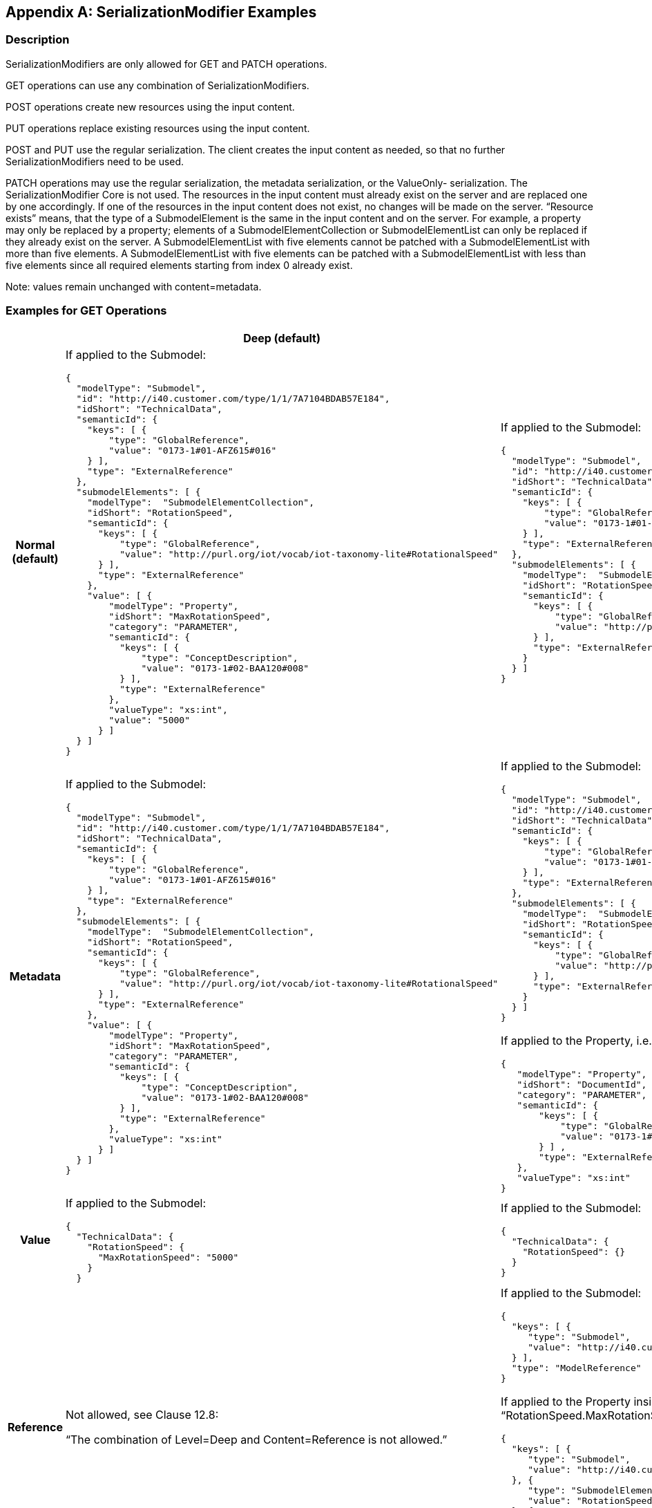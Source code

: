 [appendix]
== SerializationModifier Examples

=== Description

SerializationModifiers are only allowed for GET and PATCH operations.

GET operations can use any combination of SerializationModifiers.

POST operations create new resources using the input content.

PUT operations replace existing resources using the input content.

POST and PUT use the regular serialization. The client creates the input content as needed, so that no further SerializationModifiers need to be used.

PATCH operations may use the regular serialization, the metadata serialization, or the ValueOnly- serialization. The SerializationModifier Core is not used. The resources in the input content must already exist on the server and are replaced one by one accordingly. If one of the resources in the input content does not exist, no changes will be made on the server. “Resource exists” means, that the type of a SubmodelElement is the same in the input content and on the server. For example, a property may only be replaced by a property; elements of a SubmodelElementCollection or SubmodelElementList can only be replaced if they already exist on the server. A SubmodelElementList with five elements cannot be patched with a SubmodelElementList with more than five elements. A SubmodelElementList with five elements can be patched with a SubmodelElementList with less than five elements since all required elements starting from index 0 already exist.


====
Note: values remain unchanged with content=metadata.
====


=== Examples for GET Operations

[%autowidth, width="100%", cols="h,d,d",options="header",]
|===
| |*Deep (default)* |*Core*
|*Normal +
(default)* a|
If applied to the Submodel:

[source,json,linenums]
----
{
  "modelType": "Submodel",
  "id": "http://i40.customer.com/type/1/1/7A7104BDAB57E184",
  "idShort": "TechnicalData",
  "semanticId": {
    "keys": [ {
        "type": "GlobalReference",
        "value": "0173-1#01-AFZ615#016"
    } ],
    "type": "ExternalReference"
  },
  "submodelElements": [ {
    "modelType":  "SubmodelElementCollection",
    "idShort": "RotationSpeed",
    "semanticId": {
      "keys": [ {
          "type": "GlobalReference",
          "value": "http://purl.org/iot/vocab/iot-taxonomy-lite#RotationalSpeed"
      } ],
      "type": "ExternalReference"
    },
    "value": [ {
        "modelType": "Property",
        "idShort": "MaxRotationSpeed",
        "category": "PARAMETER",
        "semanticId": {
          "keys": [ {
              "type": "ConceptDescription",
              "value": "0173-1#02-BAA120#008"
          } ],
          "type": "ExternalReference"
        },
        "valueType": "xs:int",
        "value": "5000"
      } ]
  } ]
}

----

a|
If applied to the Submodel:

[source,json,linenums]
----
{
  "modelType": "Submodel",
  "id": "http://i40.customer.com/type/1/1/7A7104BDAB57E184",
  "idShort": "TechnicalData",
  "semanticId": {
    "keys": [ {
        "type": "GlobalReference",
        "value": "0173-1#01-AFZ615#016"
    } ],
    "type": "ExternalReference"
  },
  "submodelElements": [ {
    "modelType":  "SubmodelElementCollection",
    "idShort": "RotationSpeed",
    "semanticId": {
      "keys": [ {
          "type": "GlobalReference",
          "value": "http://purl.org/iot/vocab/iot-taxonomy-lite#RotationalSpeed"
      } ],
      "type": "ExternalReference"
    }
  } ]
}

----

|*Metadata* a|
If applied to the Submodel:

[source,json,linenums]
----
{
  "modelType": "Submodel",
  "id": "http://i40.customer.com/type/1/1/7A7104BDAB57E184",
  "idShort": "TechnicalData",
  "semanticId": {
    "keys": [ {
        "type": "GlobalReference",
        "value": "0173-1#01-AFZ615#016"
    } ],
    "type": "ExternalReference"
  },
  "submodelElements": [ {
    "modelType":  "SubmodelElementCollection",
    "idShort": "RotationSpeed",
    "semanticId": {
      "keys": [ {
          "type": "GlobalReference",
          "value": "http://purl.org/iot/vocab/iot-taxonomy-lite#RotationalSpeed"
      } ],
      "type": "ExternalReference"
    },
    "value": [ {
        "modelType": "Property",
        "idShort": "MaxRotationSpeed",
        "category": "PARAMETER",
        "semanticId": {
          "keys": [ {
              "type": "ConceptDescription",
              "value": "0173-1#02-BAA120#008"
          } ],
          "type": "ExternalReference"
        },
        "valueType": "xs:int"
      } ]
  } ]
}

----

a|
If applied to the Submodel:

[source,json,linenums]
----
{
  "modelType": "Submodel",
  "id": "http://i40.customer.com/type/1/1/7A7104BDAB57E184",
  "idShort": "TechnicalData",
  "semanticId": {
    "keys": [ {
        "type": "GlobalReference",
        "value": "0173-1#01-AFZ615#016"
    } ],
    "type": "ExternalReference"
  },
  "submodelElements": [ {
    "modelType":  "SubmodelElementCollection",
    "idShort": "RotationSpeed",
    "semanticId": {
      "keys": [ {
          "type": "GlobalReference",
          "value": "http://purl.org/iot/vocab/iot-taxonomy-lite#RotationalSpeed"
      } ],
      "type": "ExternalReference"
    }
  } ]
}

----


If applied to the Property, i.e. idShortPath “RotationSpeed.MaxRotationSpeed”:

[source,json,linenums]
----
{
   "modelType": "Property",
   "idShort": "DocumentId",
   "category": "PARAMETER",
   "semanticId": {
       "keys": [ {
           "type": "GlobalReference",
           "value": "0173-1#02-BAA120#008"
       } ] ,
       "type": "ExternalReference"
   },
   "valueType": "xs:int"
}

----

| *Value* a|
If applied to the Submodel:

[source,json,linenums]
----
{
  "TechnicalData": {
    "RotationSpeed": {
      "MaxRotationSpeed": "5000"
    }
  }

----

a|
If applied to the Submodel:

[source,json,linenums]
----
{
  "TechnicalData": {
    "RotationSpeed": {}
  }
}

----

|*Reference* a|
Not allowed, see Clause 12.8:

“The combination of Level=Deep and Content=Reference is not allowed.”

a|
If applied to the Submodel:

[source,json,linenums]
----
{
  "keys": [ {
     "type": "Submodel",
     "value": "http://i40.customer.com/type/1/1/7A7104BDAB57E184"
  } ],
  "type": "ModelReference"
}
----


If applied to the Property inside the SubmodelElementCollection, i.e. idShortPath “RotationSpeed.MaxRotationSpeed”:

[source,json,linenums]
----
{
  "keys": [ {
     "type": "Submodel",
     "value": "http://i40.customer.com/type/1/1/7A7104BDAB57E184"
  }, {
     "type": "SubmodelElementCollection",
     "value": "RotationSpeed"
  }, {
     "type": "Property",
     "value": "MaxRotationSpeed"
  }],
  "type": "ModelReference"
}

----

|*Path* a|
If applied to the Submodel:

[source,json,linenums]
----
[
 "RotationSpeed",
 "RotationSpeed.MaxRotationSpeed"
]

----

a|
If applied to the Submodel:

[source,json,linenums]
----
[
  "RotationSpeed"
]

----

| | a|
If applied to the Property inside the SubmodelElementCollection:

[source,json,linenums]
----
[ ]
----

|===

=== Examples for PATCH Operations 

[%autowidth, width="100%", cols="h,d"]
|===
| |*Deep (default)*
|*Normal (default)* a|
If applied to the Submodel:

[source,json,linenums]
----
{
  "modelType": "Submodel",
  "id": "http://i40.customer.com/type/1/1/7A7104BDAB57E184",
  "idShort": "TechnicalData",
  "semanticId": {
    "keys": [ {
        "type": "GlobalReference",
        "value": "0173-1#01-AFZ615#016"
    } ],
    "type": "ExternalReference"
  },
  "submodelElements": [ {
    "modelType":  "SubmodelElementCollection",
    "idShort": "RotationSpeed",
        "semanticId": {
      "keys": [ {
          "type": "GlobalReference",
          "value": "http://purl.org/iot/vocab/iot-taxonomy-lite#RotationalSpeed"
      } ],
      "type": "ExternalReference"
    },
    "value": [ {
        "modelType": "Property",
        "idShort": "MaxRotationSpeed",
        "category": "PARAMETER",
        "semanticId": {
          "keys": [ {
              "type": "ConceptDescription",
              "value": "0173-1#02-BAA120#008"
          } ],
          "type": "ExternalReference"
        },
        "valueType": "xs:int",
        "value": "5000"
      } ]
  } ]
}
----

If applied to the SubmodelElementCollection, i.e. idShortPath “OperatingManual”:

[source,json,linenums]
----
{
    "modelType":  "SubmodelElementCollection",
    "idShort": "RotationSpeed",
    "semanticId": {
      "keys": [ {
          "type": "GlobalReference",
          "value": "http://purl.org/iot/vocab/iot-taxonomy-lite#RotationalSpeed"
      } ],
      "type": "ExternalReference"
    },
    "value": [ {
        "modelType": "Property",
        "idShort": "MaxRotationSpeed",
        "category": "PARAMETER",
        "semanticId": {
          "keys": [ {
              "type": "ConceptDescription",
              "value": "0173-1#02-BAA120#008"
          } ],
          "type": "ExternalReference"
        },
        "valueType": "xs:int",
        "value": "5000"
   } ]
}

----

If applied to the Property, i.e. idShortPath “OperatingManual.DocumentId”:

[source,json,linenums]
----
{
  "modelType": "Property",
  "idShort": "MaxRotationSpeed",
  "category": "PARAMETER",
  "semanticId": {
    "keys": [ {
      "type": "ConceptDescription",
      "value": "0173-1#02-BAA120#008"
    } ],
    "type": "ExternalReference"
  },
  "valueType": "xs:int",
  "value": "5000"
}
----

|*Metadata* a|
If applied to the Submodel:

[source,json,linenums]
----
{
  "modelType": "Submodel",
  "id": "http://i40.customer.com/type/1/1/7A7104BDAB57E184",
  "idShort": "TechnicalData"
}
----

If applied to the SubmodelElementCollection, i.e. idShortPath “RotationSpeed”:

[source,json,linenums]
----
{
    "modelType":  "SubmodelElementCollection",
    "idShort": "RotationSpeed",
    "semanticId": {
      "keys": [ {
          "type": "GlobalReference",
          "value": "http://purl.org/iot/vocab/iot-taxonomy-lite#RotationalSpeed"
      } ],
      "type": "ExternalReference"
    }
}
----

If applied to the Property, i.e. idShortPath “RotationSpeed.MaxRotationSpeed”:

[source,json,linenums]
----
{
  "modelType": "Property",
  "idShort": "MaxRotationSpeed",
  "category": "PARAMETER",
  "semanticId": {
    "keys": [ {
        "type": "ConceptDescription",
        "value": "0173-1#02-BAA120#008"
    } ],
    "type": "ExternalReference"
  }
}
----

|*Value* a|
If applied to the Submodel:

[source,json,linenums]
----
{
  "TechnicalData": {
    "RotationSpeed": {
      "MaxRotationSpeed": "5000"
    }
  }
}
----

If applied to the SubmodelElementCollection, i.e. idShortPath “RotationSpeed”:

[source,json,linenums]
----
{
    "RotationSpeed": {
      "MaxRotationSpeed": "5000"
    }
}
----

If applied to the Property, i.e. idShortPath “RotationSpeed.MaxRotationSpeed”:

[source,json,linenums]
----
{
   "MaxRotationSpeed": "5000"
}
----

|===




